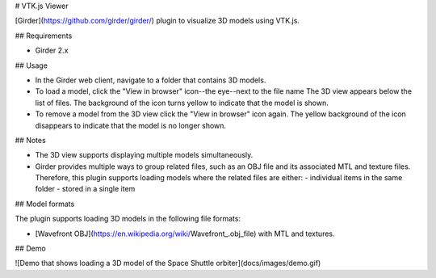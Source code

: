 # VTK.js Viewer

[Girder](https://github.com/girder/girder/) plugin to visualize 3D models using
VTK.js.

## Requirements

- Girder 2.x

## Usage

- In the Girder web client, navigate to a folder that contains 3D models.

- To load a model, click the "View in browser" icon--the eye--next to the file
  name The 3D view appears below the list of files. The background of the icon
  turns yellow to indicate that the model is shown.

- To remove a model from the 3D view click the "View in browser" icon again. The
  yellow background of the icon disappears to indicate that the model is no
  longer shown.

## Notes

- The 3D view supports displaying multiple models simultaneously.

- Girder provides multiple ways to group related files, such as an OBJ file and
  its associated MTL and texture files. Therefore, this plugin supports loading
  models where the related files are either:
  - individual items in the same folder
  - stored in a single item

## Model formats

The plugin supports loading 3D models in the following file formats:

- [Wavefront OBJ](https://en.wikipedia.org/wiki/Wavefront_.obj_file) with MTL
  and textures.

## Demo

![Demo that shows loading a 3D model of the Space Shuttle orbiter](docs/images/demo.gif)
